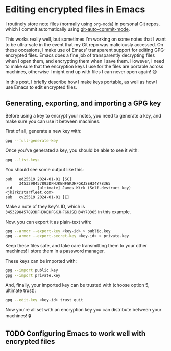 * Editing encrypted files in Emacs
I routinely store note files (normally using ~org-mode~) in personal Git repos, which I commit automatically using [[https://github.com/ryuslash/git-auto-commit-mode][git-auto-commit-mode]].

This works really well, but sometimes I'm working on some notes that I want to be ultra-safe in the event that my Git repo was maliciously accessed. On these occasions, I make use of Emacs' transparent support for editing GPG-encrypted files. Emacs does a fine job of transparently decrypting files when I open them, and encrypting them when I save them. However, I need to make sure that the encryption keys I use for the files are portable across machines, otherwise I might end up with files I can never open again! 😅

In this post, I briefly describe how I make keys portable, as well as how I use Emacs to edit encrypted files.

** Generating, exporting, and importing a GPG key
Before using a key to encrypt your notes, you need to generate a key, and make sure you can use it between machines.

First of all, generate a new key with:

#+begin_src bash
gpg --full-generate-key
#+end_src

Once you've generated a key, you should be able to see it with:

#+begin_src bash
gpg --list-keys
#+end_src

You should see some output like this:

#+begin_example
pub   ed25519 2024-01-01 [SC]
      3453298457893DFHJKEHFGKJHFGKJSEH34Y78365
uid           [ultimate] James Kirk (Self-destruct key) <jkirk@starfleet.com>
sub   cv25519 2024-01-01 [E]
#+end_example

Make a note of they key's ID, which is ~3453298457893DFHJKEHFGKJHFGKJSEH34Y78365~ in this example.

Now, you can export it as plain-text with:

#+begin_src bash
gpg --armor --export-key <key-id> > public.key
gpg --armor --export-secret-key <key-id> > private.key
#+end_src

Keep these files safe, and take care transmitting them to your other machines! I store them in a password manager.

These keys can be imported with:

#+begin_src bash
gpg --import public.key
gpg --import private.key
#+end_src

And, finally, your imported key can be trusted with (choose option 5, ultimate trust):

#+begin_src bash
gpg --edit-key <key-id> trust quit
#+end_src

Now you're all set with an encryption key you can distribute between your machines! 🔒
** TODO Configuring Emacs to work well with encrypted files
